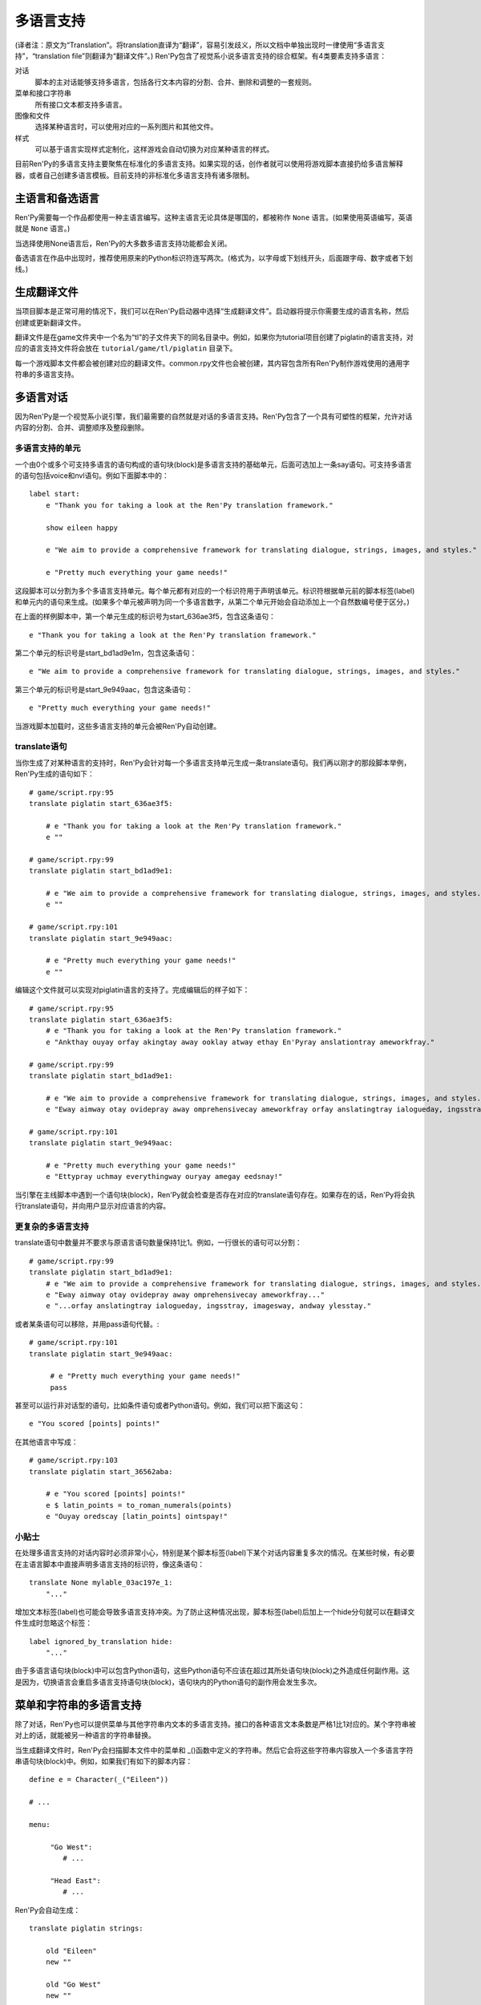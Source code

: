 .. _translation:

===========
多语言支持
===========

(译者注：原文为“Translation”。将translation直译为“翻译”，容易引发歧义，所以文档中单独出现时一律使用“多语言支持”，“translation file”则翻译为“翻译文件”。)
Ren'Py包含了视觉系小说多语言支持的综合框架。有4类要素支持多语言：

对话
    脚本的主对话能够支持多语言，包括各行文本内容的分割、合并、删除和调整的一套规则。
菜单和接口字符串
    所有接口文本都支持多语言。
图像和文件
    选择某种语言时，可以使用对应的一系列图片和其他文件。
样式
    可以基于语言实现样式定制化，这样游戏会自动切换为对应某种语言的样式。

目前Ren'Py的多语言支持主要聚焦在标准化的多语言支持。如果实现的话，创作者就可以使用将游戏脚本直接扔给多语言解释器，或者自己创建多语言模板。目前支持的非标准化多语言支持有诸多限制。

.. _primary-and-alternate-languages:

主语言和备选语言
===============================

Ren'Py需要每一个作品都使用一种主语言编写。这种主语言无论具体是哪国的，都被称作 ``None`` 语言。(如果使用英语编写，英语就是 ``None`` 语言。)

当选择使用None语言后，Ren'Py的大多数多语言支持功能都会关闭。

备选语言在作品中出现时，推荐使用原来的Python标识符连写两次。(格式为，以字母或下划线开头，后面跟字母、数字或者下划线。)

.. _generating-translation-files:

生成翻译文件
============================

当项目脚本是正常可用的情况下，我们可以在Ren'Py启动器中选择“生成翻译文件”。启动器将提示你需要生成的语言名称，然后创建或更新翻译文件。

翻译文件是在game文件夹中一个名为“tl”的子文件夹下的同名目录中。例如，如果你为tutorial项目创建了piglatin的语言支持，对应的语言支持文件将会放在 ``tutorial/game/tl/piglatin`` 目录下。

每一个游戏脚本文件都会被创建对应的翻译文件。common.rpy文件也会被创建，其内容包含所有Ren'Py制作游戏使用的通用字符串的多语言支持。

.. _translating-dialogue:

多语言对话
====================

因为Ren'Py是一个视觉系小说引擎，我们最需要的自然就是对话的多语言支持。Ren'Py包含了一个具有可塑性的框架，允许对话内容的分割、合并、调整顺序及整段删除。

.. _translation-units:

多语言支持的单元
-----------------

一个由0个或多个可支持多语言的语句构成的语句块(block)是多语言支持的基础单元，后面可选加上一条say语句。可支持多语言的语句包括voice和nvl语句。例如下面脚本中的：

::

    label start:
        e "Thank you for taking a look at the Ren'Py translation framework."

        show eileen happy

        e "We aim to provide a comprehensive framework for translating dialogue, strings, images, and styles."

        e "Pretty much everything your game needs!"

这段脚本可以分割为多个多语言支持单元。每个单元都有对应的一个标识符用于声明该单元。标识符根据单元前的脚本标签(label)和单元内的语句来生成。(如果多个单元被声明为同一个多语言数字，从第二个单元开始会自动添加上一个自然数编号便于区分。)

在上面的样例脚本中，第一个单元生成的标识号为start_636ae3f5，包含这条语句：

::

    e "Thank you for taking a look at the Ren'Py translation framework."

第二个单元的标识号是start_bd1ad9e1m，包含这条语句：

::

    e "We aim to provide a comprehensive framework for translating dialogue, strings, images, and styles."

第三个单元的标识号是start_9e949aac，包含这条语句：

::

    e "Pretty much everything your game needs!"

当游戏脚本加载时，这些多语言支持的单元会被Ren'Py自动创建。

.. _translate-statement:

translate语句
-------------------

当你生成了对某种语言的支持时，Ren'Py会针对每一个多语言支持单元生成一条translate语句。我们再以刚才的那段脚本举例，Ren'Py生成的语句如下：

::

    # game/script.rpy:95
    translate piglatin start_636ae3f5:

        # e "Thank you for taking a look at the Ren'Py translation framework."
        e ""

    # game/script.rpy:99
    translate piglatin start_bd1ad9e1:

        # e "We aim to provide a comprehensive framework for translating dialogue, strings, images, and styles."
        e ""

    # game/script.rpy:101
    translate piglatin start_9e949aac:

        # e "Pretty much everything your game needs!"
        e ""

编辑这个文件就可以实现对piglatin语言的支持了。完成编辑后的样子如下：

::

    # game/script.rpy:95
    translate piglatin start_636ae3f5:
        # e "Thank you for taking a look at the Ren'Py translation framework."
        e "Ankthay ouyay orfay akingtay away ooklay atway ethay En'Pyray anslationtray ameworkfray."

    # game/script.rpy:99
    translate piglatin start_bd1ad9e1:

        # e "We aim to provide a comprehensive framework for translating dialogue, strings, images, and styles."
        e "Eway aimway otay ovidepray away omprehensivecay ameworkfray orfay anslatingtray ialogueday, ingsstray, imagesway, andway ylesstay."

    # game/script.rpy:101
    translate piglatin start_9e949aac:

        # e "Pretty much everything your game needs!"
        e "Ettypray uchmay everythingway ouryay amegay eedsnay!"


当引擎在主线脚本中遇到一个语句块(block)，Ren'Py就会检查是否存在对应的translate语句存在。如果存在的话，Ren'Py将会执行translate语句，并向用户显示对应语言的内容。

.. _more-complex-translations:

更复杂的多语言支持
-------------------------

translate语句中数量并不要求与原语言语句数量保持1比1。例如，一行很长的语句可以分割：

::

    # game/script.rpy:99
    translate piglatin start_bd1ad9e1:
        # e "We aim to provide a comprehensive framework for translating dialogue, strings, images, and styles."
        e "Eway aimway otay ovidepray away omprehensivecay ameworkfray..."
        e "...orfay anslatingtray ialogueday, ingsstray, imagesway, andway ylesstay."


或者某条语句可以移除，并用pass语句代替。::

    # game/script.rpy:101
    translate piglatin start_9e949aac:

         # e "Pretty much everything your game needs!"
         pass

甚至可以运行非对话型的语句，比如条件语句或者Python语句。例如，我们可以把下面这句：

::

  e "You scored [points] points!"

在其他语言中写成：

::

    # game/script.rpy:103
    translate piglatin start_36562aba:

        # e "You scored [points] points!"
        e $ latin_points = to_roman_numerals(points)
        e "Ouyay oredscay [latin_points] ointspay!"

.. _tips:

小贴士
-------

在处理多语言支持的对话内容时必须非常小心，特别是某个脚本标签(label)下某个对话内容重复多次的情况。在某些时候，有必要在主语言脚本中直接声明多语言支持的标识符，像这条语句：

::

    translate None mylable_03ac197e_1:
        "..."

增加文本标签(label)也可能会导致多语言支持冲突。为了防止这种情况出现，脚本标签(label)后加上一个hide分句就可以在翻译文件生成时忽略这个标签：

::

    label ignored_by_translation hide:
        "..."

由于多语言语句块(block)中可以包含Python语句，这些Python语句不应该在超过其所处语句块(block)之外造成任何副作用。这是因为，切换语言会重启多语言支持语句块(block)，语句块内的Python语句的副作用会发生多次。

.. _string-translations:

菜单和字符串的多语言支持
============================

除了对话，Ren'Py也可以提供菜单与其他字符串内文本的多语言支持。接口的各种语言文本条数是严格1比1对应的。某个字符串被对上的话，就能被另一种语言的字符串替换。

当生成翻译文件时，Ren'Py会扫描脚本文件中的菜单和 _()函数中定义的字符串。然后它会将这些字符串内容放入一个多语言字符串语句块(block)中。例如，如果我们有如下的脚本内容：

::

  define e = Character(_("Eileen"))

  # ...

  menu:

       "Go West":
          # ...

       "Head East":
          # ...

Ren'Py会自动生成：

::

  translate piglatin strings:

      old "Eileen"
      new ""

      old "Go West"
      new ""

      old "Head East"
      new ""

完成后的多语言支持内容为：

::

  translate piglatin strings:

      old "Eileen"
      new "Eileenway"

      old "Go West"
      new "Ogay Estway"

      old "Head East"
      new "Eadhay Eastway"

字符串的多语言支持用于在对话中插入的某些字符串。那些字符串不能以对话形式支持多语言。

如果某个字符串同时用在多处，可以使用{#...}文本标签(tag)加以区别。尽管这些字符串使用同样的名字，Ren'Py把这些稍有差别的字符串看作需要多语言支持：

::

    "New"
    "New{#project}"
    "New{#game}"
    "New{#playlist}"

translate字符串语句可以用来对None语言脚本的转换。在使用非英语编写的游戏中，translate字符串语句可以用来转换Ren'Py的用户接口。::

    translate None strings:
         old "Start Game"
         new "Artstay Amegay"

.. _translating-substitutions:

多语言替换
-------------------------

!t标志用于表示多语言的字符串转换。下面这段脚本使用了原对话和多语言字符串的组合：

::

  if mood_points > 5:
      $ mood = _("great")
  else:
      $ mood = _("awful")

  "I'm feeling [mood!t]."

.. _extract-merge-translations:

提取和复用多语言字符串
------------------------------------------

多语言字符串可以从某个项目中提取，然后移植到另一个项目。完成这点需要以下步骤：

* 选取来源项目，并选择“生成翻译文件”。
* 输入需要提取的语言，并点击“导出字串翻译”。
* 回到主菜单，选取目标项目，并选择“生成翻译文件”。
* 输入需要复用的语言(通常与之前提取的语言相通)，并选择“合并字串翻译”。

这里有两个选项，控制语言的复用功能：

替换已存在的翻译
    如果选用这项，已经存在的重要翻译文件会被覆盖。默认情况下，复用过程会拒绝覆盖已经存在的重要翻译文件。

反转语言
    在复用之前反转主备语言类型。例如，使用一个原本英语为主语言俄语为备选语言的项目，复用为“俄语为主语言英语为备选语言”的项目时，就需要勾选该项。

.. _image-and-file-translations:

图片和文件的多语言支持
===========================

当让一个游戏支持多语言时，最好替换文件时带一个语言版本号。例如，某个图片包含文本，最好的办法是使用带其他文字的图片替换。而那个新的图片带一个语言版本号。

Ren'Py遇到这种情况时，会在translation文件夹里寻找对应的图片。例如，假如使用了“piglatin”语言，并加载了“library.png”图片，Ren'Py就会使用“game/tl/piglatin/library.png”图片代替“game/library.png”。

.. _style-translations:

样式的多语言支持
==================

当对某个游戏实现多语言支持时，最好变更样式(style)——特别是那些与字体相关的样式。Ren'Py使用多语言样式语句块(block)和多语言python语句块处理这类情况。这些语句块(block)可以更改语言相关的变量和样式。例如：

::

  translate piglatin style default:
      font "stonecutter.ttf"

以及等效的：

::

  translate piglatin python:
      style.default.font = "stonecutter.ttf"

当某种语言被激活——无论是游戏开始时还是中途修改语言——Ren'Py都会重设初始化环节内所有样式的内容。Ren'Py会运行所有与当前激活语言相关的translate python语句块和translate style语句块，保证文件中这些语句块被优先执行。最后，Ren'Py会重建所有样式，并使语言修改生效。

样式的多语言支持可以添加在任何.rpy文件中。

.. _default-language:

默认语言
================

使用以下方法可以选择默认语言：

* 根据设置的RENPY_LANGUAGE环境变量。
* 根据设置的 :var:`config.language` 。
* 使用之前游戏中选择的语言选项。
* 游戏第一次运行时，使用 :var:`config.default_language` 。(默认使用None语言。)
* 以上情况都未配置，使用None语言。

.. _translation-actions-functions-and-variables:

多语言支持的动作、函数和变量
=============================================

切换语言的主要办法是使用语言的行为函数。

.. function:: Language(language)

  将游戏语言改为  *language* 。

  `language`
    一个字符串，表示切换的目标语言命，若为None表示游戏脚本默认语言。

语言行为函数可以用于在自定义配置界面添加一个语言自定义选项。

::

    frame:
        style_prefix "pref"
        has vbox

        label _("Language")
        textbutton "English" action Language(None)
        textbutton "Igpay Atinlay" action Language("piglatin")

总共有两个与多语言支持相关的函数：

.. function:: renpy.change_language(language)

  一个字符串，表示切换的目标语言命，若为None表示游戏脚本默认语言。

.. function:: renpy.known_languages()

  返回已知语言的集。不包含默认语言None。

此外，还有3个与字符串多语言支持相关的函数：

.. function:: _(s)

   (单下划线)返回字符串s的原语言内容。Ren'Py会搜寻该函数传入的字符串，并把它们加入到多语言支持字符串列表中。这些字符串不会转换为其他语言，直到他们被显示过。

.. function:: __(s)

   (双下划线)返回字符串s转换成当前语言后的内容。该函数返回的字符串会被加入到多语言支持字符串列表中。注意字符串可以经历过双重转换。如果其匹配到一个对应的多语言字符串则显示转换后的结果。

   .. function:: _p(s)

     将一个字符串重新格式化并标记其是支持多语言的。使用文本组件显示的字符串是转换过语言的。该函数的用途是，使用表单格式(form)定义多行字符串：

   ::

       define config.about = _p("""
           These two lines will be combined together
           to form a long line.

           This line will be separate.
           """)

   重新格式化会将整段文本断行，移除每行开头和结尾的空白。整段文本末尾的空白行会被删除。段落中的空白行会被插入段落分割符。{p}文本标签(tag)可以断行，但不会增加新的空白行。

   在字符串多语言支持中的使用方式如下：

   ::

       old "These two lines will be combined together to form a long line.\n\nThis line will be separate."
       new _p("""
           These two lines will be combined together
           to form a long line. Bork bork bork.

           This line will be separate. Bork bork bork.
           """)

这里有两个语言相关的变量。一个是
:var:`config.language` ，用于改变游戏默认语言。

.. var:: _preferences.language

  当前语言名称，如果使用的是默认语言则是None。需要改变语言的话，调用 :func:`renpy.change_language` 函数。

.. _unsanctioned-translations:

非常规多语言支持
=========================

.. note::

    创建非常规多语言支持前，最好获取原游戏创作者的许可。

在没有游戏创作者原生支持的情况下，Ren'Py也有一点支持可以创建多语言支持。Ren'Py能根据游戏内所有字符串自动生成一个字符串多语言支持的文件。因为多语言字符串可以用在未转换过的对话，这个小技巧可以让游戏直接支持多语言。

想要创建一个字符串翻译文件，需要执行以下步骤：

* 设置环境变量RENPY_LANGUAGE为你想要添加的目标语言。
* 设置环境变量RENPY_UPDATE_STRINGS为一个非空值。
* 执行游戏直到看见目标文本内容。

这些操作会更新“game/tl/language/strings.rpy”文件，其中包含所有多语言字符串的一个模板。

如果某个游戏内部不支持更改语言，可以在 :var:`config.language`
中使用一个init python语句块(block)，强行切换到目标语言。

除了使用字符串的多语言支持解决对话的问题，上面描述的非常规多语言支持技巧也可以应用在图片和样式上。
